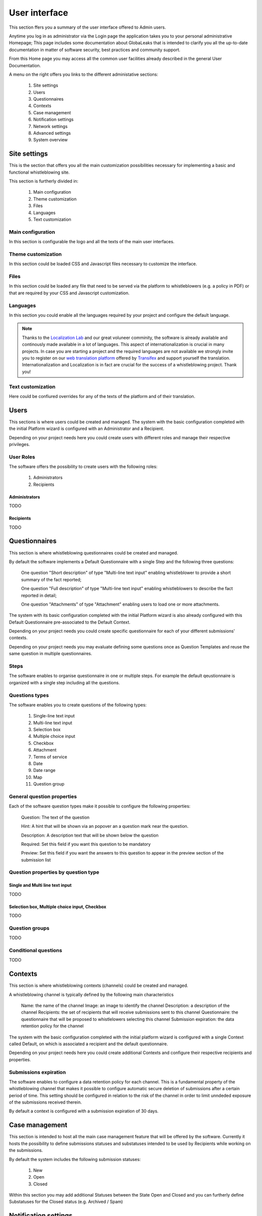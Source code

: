 ===============================
User interface
===============================
This section ffers you a summary of the user interface offered to Admin users.

Anytime you log in as administrator via the Login page the application takes you to your personal administrative Homepage; This page includes some documentation about GlobaLeaks that is intended to clarify you all the up-to-date documentation in matter of software security, best practices and community support.

From this Home page you may access all the common user facilities already described in the general User Documentation.

.. image:: imgs/home.png

A menu on the right offers you links to the different administative sections:

   1. Site settings

   2. Users

   3. Questionnaires

   4. Contexts

   5. Case management

   6. Notification settings

   7. Network settings

   8. Advanced settings

   9. System overview

Site settings
-------------
This is the section that offers you all the main customization possibilities necessary for implementing a basic and functional whistleblowing site.

This section is furtherly divided in:

   1. Main configuration

   2. Theme customization

   3. Files

   4. Languages

   5. Text customization

Main configuration
..................
In this section is configurable the logo and all the texts of the main user interfaces.

.. image:: imgs/site_settings.png

Theme customization
...................
In this section could be loaded CSS and Javascript files necessary to customize the interface.

.. image:: imgs/theme_customization.png

Files
.....
In this section could be loaded any file that need to be served via the platform to whistleblowers (e.g. a policy in PDF) or that are required by your CSS and Javascript customization.

.. image:: imgs/files.png

Languages
.........
In this section you could enable all the languages required by your project and configure the default language.

.. note::
   Thanks to the `Localization Lab <https://www.localizationlab.org/>`_ and our great voluneer comminity, the software is already available and continously made available in a lot of languages. This aspect of internationalization is crucial in many projects. In case you are starting a project and the required languages are not available we strongly invite you to register on our `web translation platform <https://www.transifex.com/otf/globaleaks/>`_ offered by `Transifex <https://www.transifex.com/otf/globaleaks/>`_ and support yourself the translation. Internationalization and Localization is in fact are crucial for the success of a whistleblowing project. Thank you!

.. image:: imgs/languages.png

Text customization
..................
Here could be confiured overrides for any of the texts of the platform and of their translation.

.. image:: imgs/text_customization.png

Users
-----
This sections is where users could be created and managed.
The system with the basic configuration completed with the initial Platform wizard is configured with an Administrator and a Recipient.

Depending on your project needs here you could create users with different roles and manage their respective privileges.

.. image:: imgs/users.png

User Roles
..........
The software offers the possibility to create users with the following roles:

   1. Administrators

   2. Recipients

Administrators
++++++++++++++
TODO

Recipients
++++++++++++++
TODO

Questionnaires
--------------
This section is where whistleblowing questionnaires could be created and managed.

By default the software implements a Default Questionnaire with a single Step and the following three questions:

   One question "Short description" of type "Multi-line text input" enabling whistleblower to provide a short summary of the fact reported;

   One question "Full description" of type "Multi-line text input" enabling whistleblowers to describe the fact reported in detail;

   One question "Attachments" of type "Attachment" enabling users to load one or more attachments.

The system with its basic configuration completed with the initial Platform wizard is also already configured with this Default Questionnaire pre-associated to the Default Context.

Depending on your project needs you could create specific questionnaire for each of your different submissions' contexts.

.. image:: imgs/questionnaires.png

Depending on your project needs you may evaluate defining some questions once as Question Templates and reuse the same question in multiple questionnaires.

.. image:: imgs/question_templates.png

Steps
.....
The software enables to organise questionnaire in one or multiple steps.
For example the default qeustionnaire is organized with a single step including all the questions.

Questions types
...............
The software enables you to create questions of the following types:

   1. Single-line text input

   2. Multi-line text input

   3. Selection box

   4. Multiple choice input

   5. Checkbox

   6. Attachment

   7. Terms of service

   8. Date

   9. Date range

   10. Map

   11. Question group

General question properties
...........................
Each of the software question types make it possible to configure the following properties:

  Question: The text of the question

  Hint: A hint that will be shown via an popover an a question mark near the question.

  Description: A description text that will be shown below the question

  Required: Set this field if you want this question to be mandatory

  Preview: Set this field if you want the answers to this question to appear in the preview section of the submission list 

Question properties by question type
.....................................
Single and Multi line text input
++++++++++++++++++++++++++++++++
TODO

Selection box, Multiple choice input, Checkbox
++++++++++++++++++++++++++++++++++++++++++++++
TODO

Question groups
...............
TODO

Conditional questions
.....................
TODO

Contexts
--------
This section is where whistleblowing contexts (channels) could be created and managed.

A whistleblowing channel is typically defined by the following main characteristics

    Name: the name of the channel
    Image: an image to identify the channel
    Description: a description of the channel
    Recipients: the set of recipients that will receive submissions sent to this channel
    Questionnaire: the questionnaire that will be proposed to whistlelowers selecting this channel
    Submission expiration: the data retention policy for the channel

The system with the basic configuration completed with the initial platform wizard is configured with a single Context called Default, on which is associated a recipient and the default questionnaire.

Depending on your project needs here you could create additional Contexts and configure their respective recipients and properties.

.. image:: imgs/contexts.png

Submissions expiration
......................
The software enables to configure a data retention policy for each channel.
This is a fundamental property of the whistleblowing channel that makes it possible to configure automatic secure deletion of submissions after a certain period of time.
This setting should be configured in relation to the risk of the channel in order to limit unndeded exposure of the submissions received therein.

By default a context is configured with a submission expiration of 30 days.

Case management
---------------
This section is intended to host all the main case management feature that will be offered by the software.
Currently it hosts the possibility to define submissions statuses and substatuses intended to be used by Recipients while working on the submissions.

By default the system includes the following submission statuses:

   1. New

   2. Open

   3. Closed

Within this section you may add additional Statuses between the State Open and Closed and you can furtherly define Substatuses for the Closed status (e.g. Archived / Spam)

.. image:: imgs/submission_statuses.png

Notification settings
---------------------
This is the section where are configured all the aspects related to the mail notifications sent by the software.

The section is furtherly divided in:
   1. Main configuration

   2. Notification templates

Main configuration
..................
Here are configured the techinical details about SMTP.

.. note::
   By default Globaleaks comes with a working configuration that is based on systems offered by the GlobaLeaks developers to the community of users and testers; even though this configuration is designed by their owners with special care in relation to security and privacy you are invited to consider using alternative systems for your production enviroment.

.. image:: imgs/notification_settings.png

Notification templates
......................
In this section are configured the notification templates.

By default globaleaks includes text and translations for each of the templates that are provided to be fully functional and studied with particular care in relation to security and privacy.
Depending on your project needs you may override the default text with your customized texts.

.. image:: imgs/notification_templates.png

Network settings
----------------
In this section are configured the newtork settings.

The section is furtherly divided in:
   1. HTTPS

   2. Tor

   3. IP Access control

HTTPS
.....
Here you can configure all the aspects related to the access of the platform via the HTTPS Protocol.

.. image:: imgs/https.png

In particular here are configured:

   1. The domain name used by your project

   2. The HTTPS key and certificates

To ease the deployment and the maintainance and reduce the costs of your project, consider using the software includes support for the Let'sEncrypt HTTPS certificates.

Tor
.....
Here you can configure all the aspects related to the access of the platform via the Tor Protocol.

.. image:: imgs/tor.png

IP Access Control
.................
Here you can configure IP based Access Control.

.. image:: imgs/ip_access_control.png

Suggested configurations are:

   1. Prevent Whistleblowers to report from whithin their respective work space.

   2. Restrict Recipients access to their intranet.

Advanced settings
-----------------
TODO

.. image:: imgs/advanced_settings.png

.. image:: imgs/url_shortener.png

.. image:: imgs/anomaly_thresholds.png

System overview
---------------
TODO

.. image:: imgs/system_overview.png
